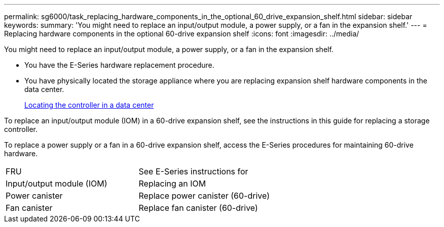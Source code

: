 ---
permalink: sg6000/task_replacing_hardware_components_in_the_optional_60_drive_expansion_shelf.html
sidebar: sidebar
keywords: 
summary: 'You might need to replace an input/output module, a power supply, or a fan in the expansion shelf.'
---
= Replacing hardware components in the optional 60-drive expansion shelf
:icons: font
:imagesdir: ../media/

[.lead]
You might need to replace an input/output module, a power supply, or a fan in the expansion shelf.

* You have the E-Series hardware replacement procedure.
* You have physically located the storage appliance where you are replacing expansion shelf hardware components in the data center.
+
xref:task_locating_the_controller_in_a_data_center.adoc[Locating the controller in a data center]

To replace an input/output module (IOM) in a 60-drive expansion shelf, see the instructions in this guide for replacing a storage controller.

To replace a power supply or a fan in a 60-drive expansion shelf, access the E-Series procedures for maintaining 60-drive hardware.

|===
| FRU| See E-Series instructions for
a|
Input/output module (IOM)
a|
Replacing an IOM
a|
Power canister
a|
Replace power canister (60-drive)
a|
Fan canister
a|
Replace fan canister (60-drive)
|===
